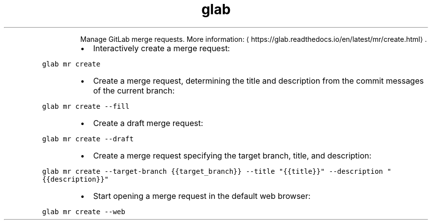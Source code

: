 .TH glab mr create
.PP
.RS
Manage GitLab merge requests.
More information: \[la]https://glab.readthedocs.io/en/latest/mr/create.html\[ra]\&.
.RE
.RS
.IP \(bu 2
Interactively create a merge request:
.RE
.PP
\fB\fCglab mr create\fR
.RS
.IP \(bu 2
Create a merge request, determining the title and description from the commit messages of the current branch:
.RE
.PP
\fB\fCglab mr create \-\-fill\fR
.RS
.IP \(bu 2
Create a draft merge request:
.RE
.PP
\fB\fCglab mr create \-\-draft\fR
.RS
.IP \(bu 2
Create a merge request specifying the target branch, title, and description:
.RE
.PP
\fB\fCglab mr create \-\-target\-branch {{target_branch}} \-\-title "{{title}}" \-\-description "{{description}}"\fR
.RS
.IP \(bu 2
Start opening a merge request in the default web browser:
.RE
.PP
\fB\fCglab mr create \-\-web\fR
